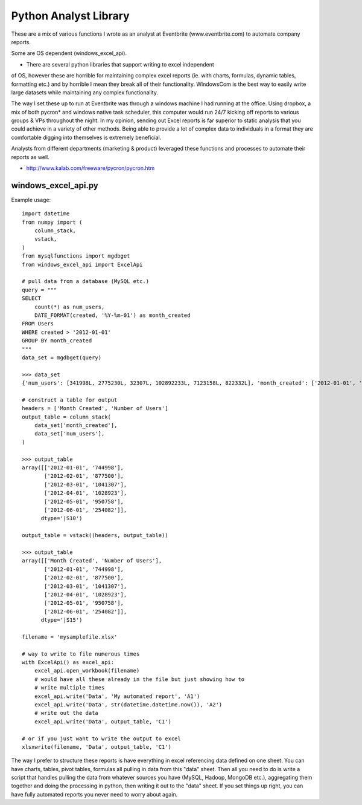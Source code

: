 ====
Python Analyst Library
====

These are a mix of various functions I wrote as an analyst at Eventbrite
(www.eventbrite.com) to automate company reports.

Some are OS dependent (windows_excel_api).

- There are several python libraries that support writing to excel independent
of OS, however these are horrible for maintaining complex excel reports (ie.
with charts, formulas, dynamic tables, formatting etc.) and by horrible I mean
they break all of their functionality. WindowsCom is the best way to easily
write large datasets while maintaining any complex functionality.

The way I set these up to run at Eventbrite was through a windows machine I had
running at the office. Using dropbox, a mix of both pycron* and windows native
task scheduler, this computer would run 24/7 kicking off reports to various
groups & VPs throughout the night. In my opinion, sending out Excel reports is
far superior to static analysis that you could achieve in a variety of other
methods. Being able to provide a lot of complex data to individuals in a format
they are comfortable digging into themselves is extremely beneficial.

Analysts from different departments (marketing & product) leveraged these
functions and processes to automate their reports as well.

* http://www.kalab.com/freeware/pycron/pycron.htm

windows_excel_api.py
----

Example usage::

    import datetime
    from numpy import (
        column_stack,
        vstack,
    )
    from mysqlfunctions import mgdbget
    from windows_excel_api import ExcelApi

    # pull data from a database (MySQL etc.)
    query = """
    SELECT
        count(*) as num_users,
        DATE_FORMAT(created, '%Y-%m-01') as month_created
    FROM Users
    WHERE created > '2012-01-01'
    GROUP BY month_created
    """
    data_set = mgdbget(query)

    >>> data_set
    {'num_users': [341998L, 2775230L, 32307L, 102892233L, 7123158L, 822332L], 'month_created': ['2012-01-01', '2012-02-01', '2012-03-01', '2012-04-01', '2012-05-01', '2012-06-01']}

    # construct a table for output
    headers = ['Month Created', 'Number of Users']
    output_table = column_stack(
        data_set['month_created'],
        data_set['num_users'],
    )

    >>> output_table
    array([['2012-01-01', '744998'],
           ['2012-02-01', '877500'],
           ['2012-03-01', '1041307'],
           ['2012-04-01', '1028923'],
           ['2012-05-01', '950758'],
           ['2012-06-01', '254082']],
          dtype='|S10')

    output_table = vstack((headers, output_table))

    >>> output_table
    array([['Month Created', 'Number of Users'],
           ['2012-01-01', '744998'],
           ['2012-02-01', '877500'],
           ['2012-03-01', '1041307'],
           ['2012-04-01', '1028923'],
           ['2012-05-01', '950758'],
           ['2012-06-01', '254082']],
          dtype='|S15')

    filename = 'mysamplefile.xlsx'

    # way to write to file numerous times
    with ExcelApi() as excel_api:
        excel_api.open_workbook(filename)
        # would have all these already in the file but just showing how to
        # write multiple times
        excel_api.write('Data', 'My automated report', 'A1')
        excel_api.write('Data', str(datetime.datetime.now()), 'A2')
        # write out the data
        excel_api.write('Data', output_table, 'C1')

    # or if you just want to write the output to excel
    xlsxwrite(filename, 'Data', output_table, 'C1')

The way I prefer to structure these reports is have everything in excel
referencing data defined on one sheet. You can have charts, tables, pivot
tables, formulas all pulling in data from this "data" sheet. Then all you
need to do is write a script that handles pulling the data from whatever
sources you have (MySQL, Hadoop, MongoDB etc.), aggregating them together
and doing the processing in python, then writing it out to the "data"
sheet. If you set things up right, you can have fully automated reports
you never need to worry about again.
